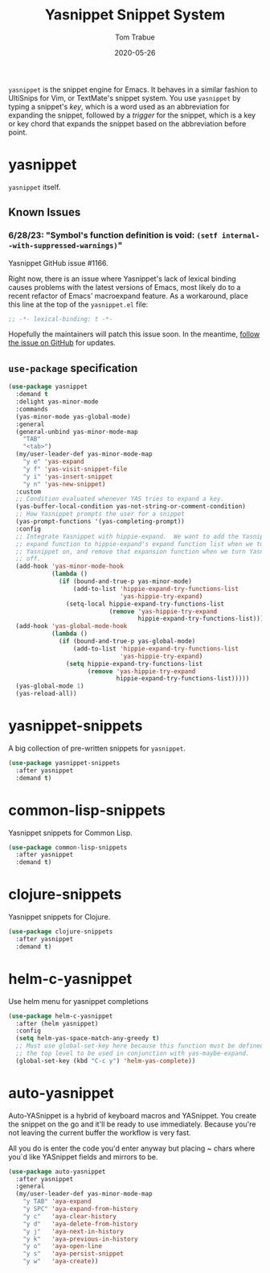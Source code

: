 #+TITLE:  Yasnippet Snippet System
#+AUTHOR: Tom Trabue
#+EMAIL:  tom.trabue@gmail.com
#+DATE:   2020-05-26
#+STARTUP: fold

=yasnippet= is the snippet engine for Emacs. It behaves in a similar fashion to
UltiSnips for Vim, or TextMate's snippet system. You use =yasnippet= by typing a
snippet's /key/, which is a word used as an abbreviation for expanding the
snippet, followed by a /trigger/ for the snippet, which is a key or key chord
that expands the snippet based on the abbreviation before point.

* yasnippet
=yasnippet= itself.

** Known Issues
*** 6/28/23: "Symbol's function definition is void: =(setf internal--with-suppressed-warnings)="
Yasnippet GitHub issue #1166.

Right now, there is an issue where Yasnippet's lack of lexical binding causes
problems with the latest versions of Emacs, most likely do to a recent refactor
of Emacs' macroexpand feature. As a workaround, place this line at the top of
the =yasnippet.el= file:

#+begin_src emacs-lisp :tangle no
  ;; -*- lexical-binding: t -*-
#+end_src

Hopefully the maintainers will patch this issue soon. In the meantime, [[https://github.com/joaotavora/yasnippet/issues/1166][follow
the issue on GitHub]] for updates.

** =use-package= specification
#+begin_src emacs-lisp
  (use-package yasnippet
    :demand t
    :delight yas-minor-mode
    :commands
    (yas-minor-mode yas-global-mode)
    :general
    (general-unbind yas-minor-mode-map
      "TAB"
      "<tab>")
    (my/user-leader-def yas-minor-mode-map
      "y e" 'yas-expand
      "y f" 'yas-visit-snippet-file
      "y i" 'yas-insert-snippet
      "y n" 'yas-new-snippet)
    :custom
    ;; Condition evaluated whenever YAS tries to expand a key.
    (yas-buffer-local-condition yas-not-string-or-comment-condition)
    ;; How Yasnippet prompts the user for a snippet
    (yas-prompt-functions '(yas-completing-prompt))
    :config
    ;; Integrate Yasnippet with hippie-expand.  We want to add the Yasnippet
    ;; expand function to hippie-expand's expand function list when we turn
    ;; Yasnippet on, and remove that expansion function when we turn Yasnippet
    ;; off.
    (add-hook 'yas-minor-mode-hook
              (lambda ()
                (if (bound-and-true-p yas-minor-mode)
                    (add-to-list 'hippie-expand-try-functions-list
                                 'yas-hippie-try-expand)
                  (setq-local hippie-expand-try-functions-list
                              (remove 'yas-hippie-try-expand
                                      hippie-expand-try-functions-list)))))
    (add-hook 'yas-global-mode-hook
              (lambda ()
                (if (bound-and-true-p yas-global-mode)
                    (add-to-list 'hippie-expand-try-functions-list
                                 'yas-hippie-try-expand)
                  (setq hippie-expand-try-functions-list
                        (remove 'yas-hippie-try-expand
                                hippie-expand-try-functions-list)))))
    (yas-global-mode 1)
    (yas-reload-all))
#+end_src

* yasnippet-snippets
A big collection of pre-written snippets for =yasnippet=.

#+begin_src emacs-lisp
  (use-package yasnippet-snippets
    :after yasnippet
    :demand t)
#+end_src

* common-lisp-snippets
Yasnippet snippets for Common Lisp.

#+begin_src emacs-lisp
  (use-package common-lisp-snippets
    :after yasnippet
    :demand t)
#+end_src

* clojure-snippets
Yasnippet snippets for Clojure.

#+begin_src emacs-lisp
  (use-package clojure-snippets
    :after yasnippet
    :demand t)
#+end_src

* helm-c-yasnippet
Use helm menu for yasnippet completions

#+begin_src emacs-lisp
  (use-package helm-c-yasnippet
    :after (helm yasnippet)
    :config
    (setq helm-yas-space-match-any-greedy t)
    ;; Must use global-set-key here because this function must be defined at
    ;; the top level to be used in conjunction with yas-maybe-expand.
    (global-set-key (kbd "C-c y") 'helm-yas-complete))
#+end_src

* auto-yasnippet
Auto-YASnippet is a hybrid of keyboard macros and YASnippet. You create the
snippet on the go and it'll be ready to use immediately. Because you're not
leaving the current buffer the workflow is very fast.

All you do is enter the code you'd enter anyway but placing ~ chars where you`d
like YASnippet fields and mirrors to be.

#+begin_src emacs-lisp
  (use-package auto-yasnippet
    :after yasnippet
    :general
    (my/user-leader-def yas-minor-mode-map
      "y TAB" 'aya-expand
      "y SPC" 'aya-expand-from-history
      "y c"   'aya-clear-history
      "y d"   'aya-delete-from-history
      "y j"   'aya-next-in-history
      "y k"   'aya-previous-in-history
      "y o"   'aya-open-line
      "y s"   'aya-persist-snippet
      "y w"   'aya-create))
#+end_src
